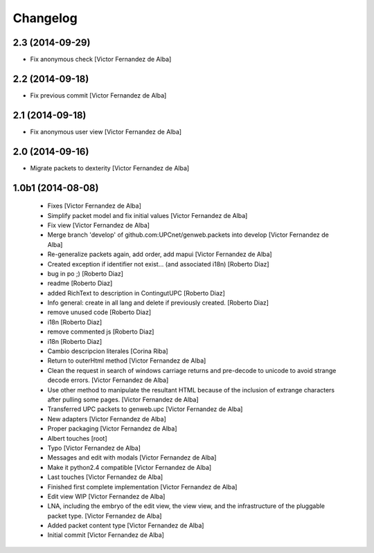 Changelog
=========

2.3 (2014-09-29)
----------------

* Fix anonymous check [Victor Fernandez de Alba]

2.2 (2014-09-18)
----------------

* Fix previous commit [Victor Fernandez de Alba]

2.1 (2014-09-18)
----------------

* Fix anonymous user view [Victor Fernandez de Alba]

2.0 (2014-09-16)
----------------

* Migrate packets to dexterity [Victor Fernandez de Alba]

1.0b1 (2014-08-08)
------------------

 * Fixes [Victor Fernandez de Alba]
 * Simplify packet model and fix initial values [Victor Fernandez de Alba]
 * Fix view [Victor Fernandez de Alba]
 * Merge branch 'develop' of github.com:UPCnet/genweb.packets into develop [Victor Fernandez de Alba]
 * Re-generalize packets again, add order, add mapui [Victor Fernandez de Alba]
 * Created exception if identifier not exist... (and associated i18n) [Roberto Diaz]
 * bug in po ;) [Roberto Diaz]
 * readme [Roberto Diaz]
 * added RichText to description in ContingutUPC [Roberto Diaz]
 * Info general: create in all lang and delete if previously created. [Roberto Diaz]
 * remove unused code [Roberto Diaz]
 * i18n [Roberto Diaz]
 * remove commented js [Roberto Diaz]
 * i18n [Roberto Diaz]
 * Cambio descripcion literales [Corina Riba]
 * Return to outerHtml method [Victor Fernandez de Alba]
 * Clean the request in search of windows carriage returns and pre-decode to unicode to avoid strange decode errors. [Victor Fernandez de Alba]
 * Use other method to manipulate the resultant HTML because of the inclusion of extrange characters after pulling some pages. [Victor Fernandez de Alba]
 * Transferred UPC packets to genweb.upc [Victor Fernandez de Alba]
 * New adapters [Victor Fernandez de Alba]
 * Proper packaging [Victor Fernandez de Alba]
 * Albert touches [root]
 * Typo [Victor Fernandez de Alba]
 * Messages and edit with modals [Victor Fernandez de Alba]
 * Make it python2.4 compatible [Victor Fernandez de Alba]
 * Last touches [Victor Fernandez de Alba]
 * Finished first complete implementation [Victor Fernandez de Alba]
 * Edit view WIP [Victor Fernandez de Alba]
 * LNA, including the embryo of the edit view, the view view, and the infrastructure of the pluggable packet type. [Victor Fernandez de Alba]
 * Added packet content type [Victor Fernandez de Alba]
 * Initial commit [Victor Fernandez de Alba]
